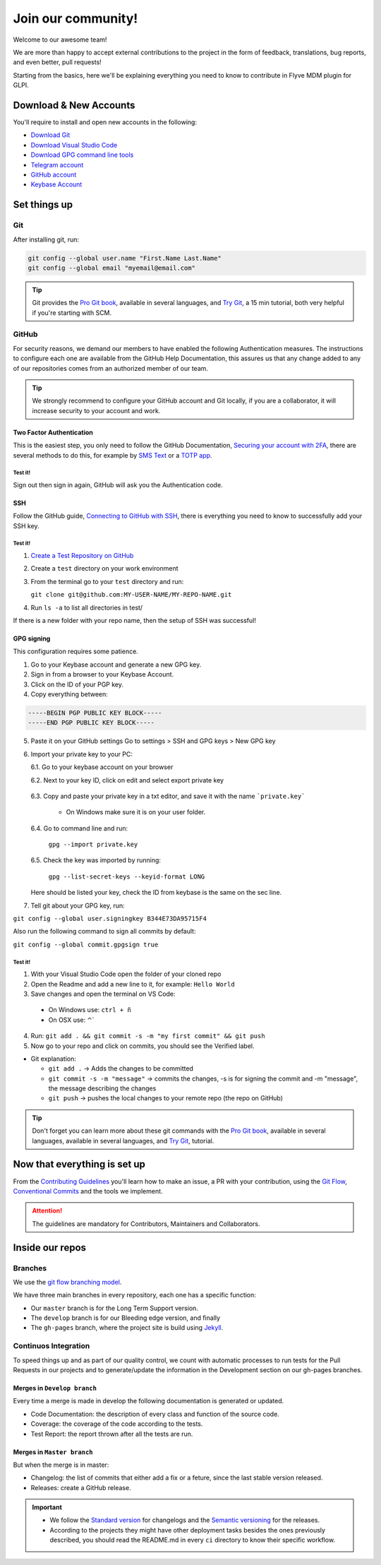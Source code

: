 Join our community!
===================

Welcome to our awesome team!

We are more than happy to accept external contributions to the project in the form of feedback, translations, bug reports, and even better, pull requests!

Starting from the basics, here we'll be explaining everything you need to know to contribute in Flyve MDM plugin for GLPI.

Download & New Accounts
-----------------------

You'll require to install and open new accounts in the following:

* `Download Git <https://git-scm.com/downloads>`_
* `Download Visual Studio Code <https://code.visualstudio.com/#alt-downloads>`_
* `Download GPG command line tools <https://www.gnupg.org/download/>`_
* `Telegram account <https://telegram.org/>`_
* `GitHub account <https://github.com/>`_
* `Keybase Account <https://keybase.io/>`_

Set things up
-------------

Git
~~~

After installing git, run:

.. code::

    git config --global user.name "First.Name Last.Name"
    git config --global email "myemail@email.com"

.. tip::
   Git provides the `Pro Git book <https://git-scm.com/book/en/v2>`_, available in several languages, and `Try Git <https://try.github.io/levels/1/challenges/1>`_, a 15 min tutorial, both very helpful if you're starting with SCM.

GitHub
~~~~~~

For security reasons, we demand our members to have enabled the following Authentication measures. The instructions to configure each one are available from the GitHub Help Documentation, this assures us that any change added to any of our repositories comes from an authorized member of our team.

.. tip::
   We strongly recommend to configure your GitHub account and Git locally, if you are a collaborator, it will increase security to your account and work.

Two Factor Authentication
#########################

This is the easiest step, you only need to follow the GitHub Documentation, `Securing your account with 2FA <https://help.github.com/articles/securing-your-account-with-two-factor-authentication-2fa/>`_, there are several methods to do this, for example by `SMS Text <https://help.github.com/articles/configuring-two-factor-authentication-via-text-message/>`_ or a `TOTP app <https://help.github.com/articles/configuring-two-factor-authentication-via-a-totp-mobile-app/>`_.

Test it!
$$$$$$$$

Sign out then sign in again, GitHub will ask you the Authentication code.

SSH
###

Follow the GitHub guide, `Connecting to GitHub with SSH <https://help.github.com/articles/connecting-to-github-with-ssh/>`_, there is everything you need to know to successfully add your SSH key.

Test it!
$$$$$$$$

1. `Create a Test Repository on GitHub <https://help.github.com/articles/create-a-repo/>`_

2. Create a ``test`` directory on your work environment

3. From the terminal go to your ``test`` directory and run:

   ``git clone git@github.com:MY-USER-NAME/MY-REPO-NAME.git``

4. Run ``ls -a`` to list all directories in test/

If there is a new folder with your repo name, then the setup of SSH was successful!

GPG signing
###########

This configuration requires some patience.

1. Go to your Keybase account and generate a new GPG key.
2. Sign in from a browser to your Keybase Account.
3. Click on the ID of your PGP key.
4. Copy everything between:

.. code::

    -----BEGIN PGP PUBLIC KEY BLOCK-----
    -----END PGP PUBLIC KEY BLOCK-----

5. Paste it on your GitHub settings
   Go to settings > SSH and GPG keys > New GPG key
6. Import your private key to your PC:

   6.1. Go to your keybase account on your browser

   6.2. Next to your key ID, click on edit and select export private key

      .. image:: images/export-private-key.png
         :alt: Export private key from keybase

   6.3. Copy and paste your private key in a txt editor, and save it with the name ```private.key```

       * On Windows make sure it is on your user folder.

   6.4. Go to command line and run:

      ``gpg --import private.key``

   6.5. Check the key was imported by running:

      ``gpg --list-secret-keys --keyid-format LONG``

   Here should be listed your key, check the ID from keybase is the same on the sec line.

   .. image:: images/check-key-id-terminal.png
      :alt: Key ID on terminal

   .. image:: images/check-key-id.png
      :alt: Key ID on keybase

7. Tell git about your GPG key, run:

``git config --global user.signingkey B344E73DA95715F4``

Also run the following command to sign all commits by default:

``git config --global commit.gpgsign true``

Test it!
$$$$$$$$

1. With your Visual Studio Code open the folder of your cloned repo
2. Open the Readme and add a new line to it, for example: ``Hello World``
3. Save changes and open the terminal on VS Code:

  * On Windows use: ``ctrl + ñ``

  * On OSX use: ⌃`

4. Run: ``git add . && git commit -s -m "my first commit" && git push``
5. Now go to your repo and click on commits, you should see the Verified label.

.. image:: images/verified.png
  :alt: Verified commit

* Git explanation:

  * ``git add .`` -> Adds the changes to be committed

  * ``git commit -s -m "message"`` -> commits the changes, -s is for signing the commit and -m "message", the message describing the changes

  * ``git push`` -> pushes the local changes to your remote repo (the repo on GitHub)

.. tip::
   Don't forget you can learn more about these git commands with the `Pro Git book <https://git-scm.com/book/en/v2>`_, available in several languages, available in several languages, and `Try Git <https://try.github.io/levels/1/challenges/1>`_, tutorial.

Now that everything is set up
-----------------------------

From the `Contributing Guidelines <https://github.com/flyve-mdm/glpi-plugin/blob/develop/CONTRIBUTING.md>`_ you'll learn how to make an issue, a PR with your contribution, using the `Git Flow <http://git-flow.readthedocs.io/en/latest/>`_, `Conventional Commits <http://conventionalcommits.org/>`_ and the tools we implement.

.. attention::
   The guidelines are mandatory for Contributors, Maintainers and Collaborators.

Inside our repos
----------------

Branches
~~~~~~~~

We use the `git flow branching model <http://nvie.com/posts/a-successful-git-branching-model/>`_.

We have three main branches in every repository, each one has a specific function:

* Our ``master`` branch is for the Long Term Support version.
* The ``develop`` branch is for our Bleeding edge version, and finally
* The ``gh-pages`` branch, where the project site is build using `Jekyll <https://jekyllrb.com/>`_.

Continuos Integration
~~~~~~~~~~~~~~~~~~~~~

To speed things up and as part of our quality control, we count with automatic processes to run tests for the Pull Requests in our projects and to generate/update the information in the Development section on our gh-pages branches.

Merges in ``Develop branch``
############################

Every time a merge is made in develop the following documentation is generated or updated.

* Code Documentation: the description of every class and function of the source code.
* Coverage: the coverage of the code according to the tests.
* Test Report: the report thrown after all the tests are run.

Merges in ``Master branch``
###########################

But when the merge is in master:

* Changelog: the list of commits that either add a fix or a feture, since the last stable version released.
* Releases: create a GitHub release.


.. important ::
   * We follow the `Standard version <https://github.com/conventional-changelog/standard-version>`_ for changelogs and the `Semantic versioning <https://semver.org/>`_ for the releases.
   * According to the projects they might have other deployment tasks besides the ones previously described, you should read the README.md in every ``ci`` directory to know their specific workflow.
